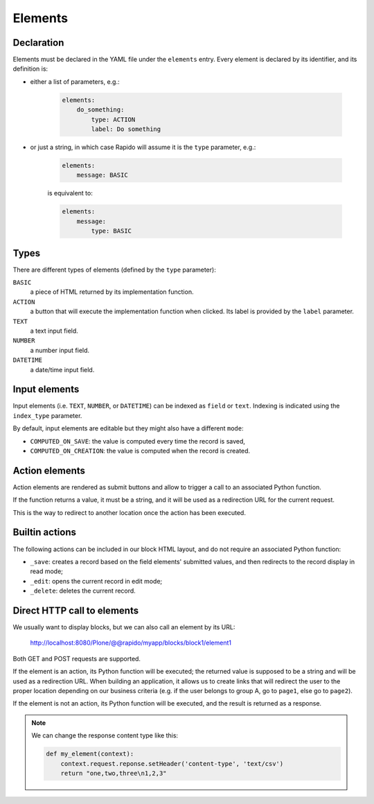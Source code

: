 Elements
========

Declaration
-----------

Elements must be declared in the YAML file under the ``elements`` entry.
Every element is declared by its identifier, and its definition is:

- either a list of parameters, e.g.:

    .. code-block:: yaml

        elements:
            do_something:
                type: ACTION
                label: Do something

- or just a string, in which case Rapido will assume it is the ``type`` parameter, e.g.:

    .. code-block:: yaml

        elements:
            message: BASIC

    is equivalent to:

    .. code-block:: yaml

        elements:
            message:
                type: BASIC

Types
-----

There are different types of elements (defined by the ``type`` parameter):

``BASIC``
   a piece of HTML returned by its implementation function.

``ACTION``
   a button that will execute the implementation function when clicked.
   Its label is provided by the ``label`` parameter.

``TEXT``
   a text input field.

``NUMBER``
   a number input field.

``DATETIME``
   a date/time input field.

Input elements
--------------

Input elements (i.e. ``TEXT``, ``NUMBER``, or ``DATETIME``) can be indexed as
``field`` or ``text``. Indexing is indicated using the ``index_type`` parameter.

By default, input elements are editable but they might also have a different
``mode``:

- ``COMPUTED_ON_SAVE``: the value is computed every time the record is saved,
- ``COMPUTED_ON_CREATION``: the value is computed when the record is created.

Action elements
---------------

Action elements are rendered as submit buttons and allow to trigger a call to an associated Python function.

If the function returns a value, it must be a string, and it will be used as a redirection URL for the current request.

This is the way to redirect to another location once the action has been executed.

Builtin actions
---------------

The following actions can be included in our block HTML layout, and do not require an associated Python function:

- ``_save``: creates a record based on the field elements' submitted values, and then redirects to the record display in read mode;
- ``_edit``: opens the current record in edit mode;
- ``_delete``: deletes the current record.

Direct HTTP call to elements
----------------------------

We usually want to display blocks, but we can also call an element by its URL:

    http://localhost:8080/Plone/@@rapido/myapp/blocks/block1/element1

Both GET and POST requests are supported.

If the element is an action, its Python function will be executed;
the returned value is supposed to be a string and will be used as a redirection URL.
When building an application, it allows us to create links that will redirect
the user to the proper location depending on our business criteria 
(e.g. if the user belongs to group A, go to ``page1``, else go to ``page2``).

If the element is not an action, its Python function will be executed, and the result is returned as a response.

.. note::
    
    We can change the response content type like this:

    .. code-block:: python

        def my_element(context):
            context.request.reponse.setHeader('content-type', 'text/csv')
            return "one,two,three\n1,2,3"
